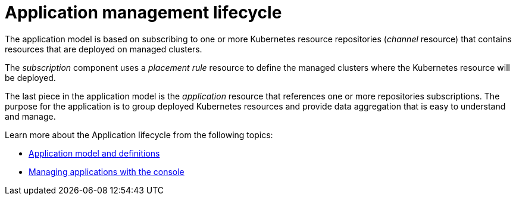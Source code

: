 [#application-management-lifecycle]
= Application management lifecycle

The application model is based on subscribing to one or more Kubernetes resource repositories (_channel_ resource) that contains resources that are deployed on managed clusters.

The _subscription_ component uses a _placement rule_ resource to define the managed clusters where the Kubernetes resource will be deployed.

The last piece in the application model is the _application_ resource that references one or more repositories subscriptions. The purpose for the application is to group deployed Kubernetes resources and provide data aggregation that is easy to understand and manage.

Learn more about the Application lifecycle from the following topics:

* xref:../manage_applications/app_model.adoc#application-model-and-definitions[Application model and definitions]
* xref:../manage_applications/managing_apps.adoc#creating-and-managing-application-resources[Managing applications with the console]

